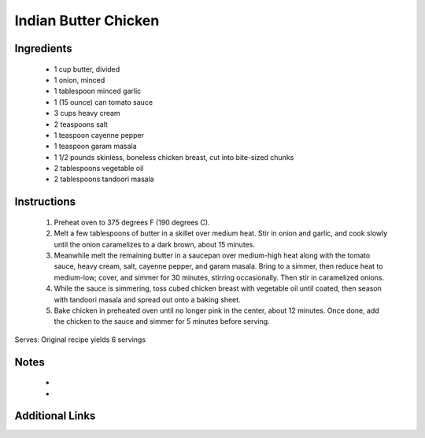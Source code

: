 Indian Butter Chicken
==========================

Ingredients
-----------
 * 1 cup butter, divided
 * 1 onion, minced
 * 1 tablespoon minced garlic
 * 1 (15 ounce) can tomato sauce
 * 3 cups heavy cream
 * 2 teaspoons salt
 * 1 teaspoon cayenne pepper
 * 1 teaspoon garam masala
 * 1 1/2 pounds skinless, boneless chicken breast, cut into bite-sized chunks
 * 2 tablespoons vegetable oil
 * 2 tablespoons tandoori masala

Instructions
-------------
 #. Preheat oven to 375  degrees F (190 degrees C).
 #. Melt a few tablespoons of butter in a skillet over medium heat. Stir in onion and garlic, and cook slowly until the onion caramelizes to a dark brown, about 15 minutes.
 #. Meanwhile melt the remaining butter in a saucepan over medium-high heat along with the tomato sauce, heavy cream, salt, cayenne pepper, and garam masala. Bring to a simmer, then reduce heat to medium-low; cover, and simmer for 30 minutes, stirring occasionally. Then stir in caramelized onions.
 #. While the sauce is simmering, toss cubed chicken breast with vegetable oil until coated, then season with tandoori masala and spread out onto a baking sheet.
 #. Bake chicken in preheated oven until no longer pink in the center, about 12 minutes. Once done, add the chicken to the sauce and simmer for 5 minutes before serving.

Serves: Original recipe yields 6 servings

Notes
-----
 * 
 * 

Additional Links
----------------
